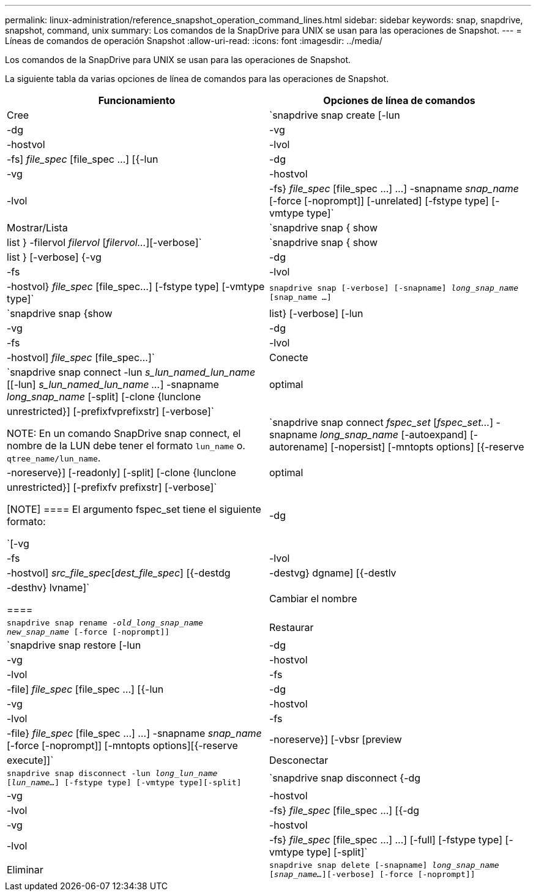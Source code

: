 ---
permalink: linux-administration/reference_snapshot_operation_command_lines.html 
sidebar: sidebar 
keywords: snap, snapdrive, snapshot, command, unix 
summary: Los comandos de la SnapDrive para UNIX se usan para las operaciones de Snapshot. 
---
= Líneas de comandos de operación Snapshot
:allow-uri-read: 
:icons: font
:imagesdir: ../media/


[role="lead"]
Los comandos de la SnapDrive para UNIX se usan para las operaciones de Snapshot.

La siguiente tabla da varias opciones de línea de comandos para las operaciones de Snapshot.

|===
| Funcionamiento | Opciones de línea de comandos 


 a| 
Cree
 a| 
`snapdrive snap create [-lun | -dg | -vg | -hostvol | -lvol | -fs] _file_spec_ [file_spec ...] [{-lun | -dg | -vg | -hostvol | -lvol | -fs} _file_spec_ [file_spec ...] ...] -snapname _snap_name_ [-force [-noprompt]] [-unrelated] [-fstype type] [-vmtype type]`



 a| 
Mostrar/Lista
 a| 
`snapdrive snap { show | list } -filervol _filervol_ [_filervol..._][-verbose]`



 a| 
`snapdrive snap { show | list } [-verbose] {-vg | -dg | -fs | -lvol | -hostvol} _file_spec_ [file_spec...] [-fstype type] [-vmtype type]`



 a| 
`snapdrive snap [-verbose] [-snapname] _long_snap_name_ [snap_name ...]`



 a| 
`snapdrive snap {show |list} [-verbose] [-lun | -vg | -dg | -fs | -lvol | -hostvol] _file_spec_ [file_spec...]`



 a| 
Conecte
 a| 
`snapdrive snap connect -lun _s_lun_named_lun_name_ [[-lun] _s_lun_named_lun_name ..._] -snapname _long_snap_name_ [-split] [-clone {lunclone | optimal | unrestricted}] [-prefixfvprefixstr] [-verbose]`


NOTE: En un comando SnapDrive snap connect, el nombre de la LUN debe tener el formato `lun_name` o. `qtree_name/lun_name`.



 a| 
`snapdrive snap connect _fspec_set_ [_fspec_set..._] -snapname _long_snap_name_ [-autoexpand] [-autorename] [-nopersist] [-mntopts options] [{-reserve | -noreserve}] [-readonly] [-split] [-clone {lunclone | optimal | unrestricted}] [-prefixfv prefixstr] [-verbose]`

[NOTE]
====
El argumento fspec_set tiene el siguiente formato:

`[-vg | -dg | -fs | -lvol | -hostvol] _src_file_spec_[_dest_file_spec_] [{-destdg | -destvg} dgname] [{-destlv | -desthv} lvname]`

====


 a| 
Cambiar el nombre
 a| 
`snapdrive snap rename -[snapname ]_old_long_snap_name new_snap_name_ [-force [-noprompt]]`



 a| 
Restaurar
 a| 
`snapdrive snap restore [-lun | -dg | -vg | -hostvol | -lvol | -fs | -file] _file_spec_ [file_spec ...] [{-lun | -dg | -vg | -hostvol | -lvol | -fs | -file} _file_spec_ [file_spec ...] ...] -snapname _snap_name_ [-force [-noprompt]] [-mntopts options][{-reserve | -noreserve}] [-vbsr [preview|execute]]`



 a| 
Desconectar
 a| 
`snapdrive snap disconnect -lun _long_lun_name_ [_lun_name..._] [-fstype type] [-vmtype type][-split]`



 a| 
`snapdrive snap disconnect {-dg | -vg | -hostvol | -lvol | -fs} _file_spec_ [file_spec ...] [{-dg | -vg | -hostvol | -lvol | -fs} _file_spec_ [file_spec ...] ...] [-full] [-fstype type] [-vmtype type] [-split]`



 a| 
Eliminar
 a| 
`snapdrive snap delete [-snapname] _long_snap_name_ [_snap_name..._][-verbose] [-force [-noprompt]]`

|===